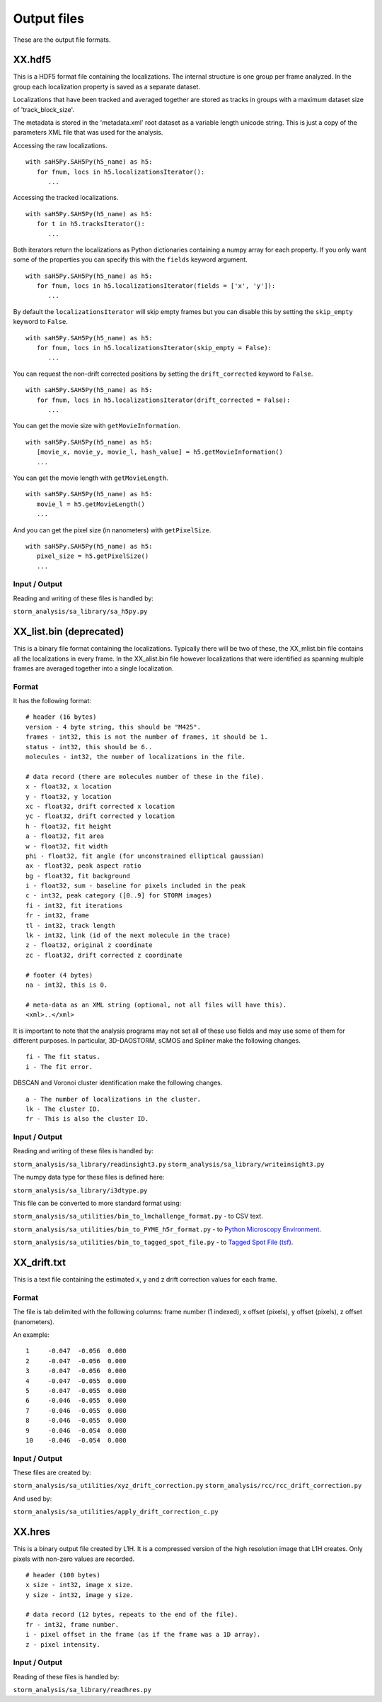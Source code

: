 .. highlight:: none

Output files
============

These are the output file formats.

XX.hdf5
-------

This is a HDF5 format file containing the localizations. The internal
structure is one group per frame analyzed. In the group each
localization property is saved as a separate dataset.

Localizations that have been tracked and averaged together are
stored as tracks in groups with a maximum dataset size of 
'track_block_size'.

The metadata is stored in the 'metadata.xml' root dataset as a 
variable length unicode string. This is just a copy of the parameters
XML file that was used for the analysis.

Accessing the raw localizations. ::

  with saH5Py.SAH5Py(h5_name) as h5:
     for fnum, locs in h5.localizationsIterator():
        ...

Accessing the tracked localizations. ::

  with saH5Py.SAH5Py(h5_name) as h5:
     for t in h5.tracksIterator():
        ...

Both iterators return the localizations as Python dictionaries
containing a numpy array for each property. If you only want
some of the properties you can specify this with the ``fields``
keyword argument. ::
  
  with saH5Py.SAH5Py(h5_name) as h5:
     for fnum, locs in h5.localizationsIterator(fields = ['x', 'y']):
        ...

By default the ``localizationsIterator`` will skip empty frames
but you can disable this by setting the ``skip_empty`` keyword to
``False``. ::

  with saH5Py.SAH5Py(h5_name) as h5:
     for fnum, locs in h5.localizationsIterator(skip_empty = False):
        ...

You can request the non-drift corrected positions by setting the
``drift_corrected`` keyword to ``False``. ::
  
  with saH5Py.SAH5Py(h5_name) as h5:
     for fnum, locs in h5.localizationsIterator(drift_corrected = False):
        ...
	
You can get the movie size with ``getMovieInformation``. ::
  
  with saH5Py.SAH5Py(h5_name) as h5:
     [movie_x, movie_y, movie_l, hash_value] = h5.getMovieInformation()
     ...
	
You can get the movie length with ``getMovieLength``. ::
  
  with saH5Py.SAH5Py(h5_name) as h5:
     movie_l = h5.getMovieLength()
     ...

And you can get the pixel size (in nanometers) with ``getPixelSize``. ::

  with saH5Py.SAH5Py(h5_name) as h5:
     pixel_size = h5.getPixelSize()
     ...
	
Input / Output
~~~~~~~~~~~~~~

Reading and writing of these files is handled by:

``storm_analysis/sa_library/sa_h5py.py``

XX_list.bin (deprecated)
------------------------

This is a binary file format containing the localizations. Typically
there will be two of these, the XX_mlist.bin file contains all the
localizations in every frame. In the XX_alist.bin file however
localizations that were identified as spanning multiple frames are
averaged together into a single localization.

Format
~~~~~~

It has the following format: ::

  # header (16 bytes)
  version - 4 byte string, this should be "M425".
  frames - int32, this is not the number of frames, it should be 1.
  status - int32, this should be 6..
  molecules - int32, the number of localizations in the file.

  # data record (there are molecules number of these in the file).
  x - float32, x location
  y - float32, y location
  xc - float32, drift corrected x location
  yc - float32, drift corrected y location
  h - float32, fit height
  a - float32, fit area
  w - float32, fit width
  phi - float32, fit angle (for unconstrained elliptical gaussian)
  ax - float32, peak aspect ratio
  bg - float32, fit background
  i - float32, sum - baseline for pixels included in the peak
  c - int32, peak category ([0..9] for STORM images)
  fi - int32, fit iterations
  fr - int32, frame
  tl - int32, track length
  lk - int32, link (id of the next molecule in the trace)
  z - float32, original z coordinate
  zc - float32, drift corrected z coordinate

  # footer (4 bytes)
  na - int32, this is 0.

  # meta-data as an XML string (optional, not all files will have this).
  <xml>..</xml>

It is important to note that the analysis programs may not set all of these
use fields and may use some of them for different purposes. In particular,
3D-DAOSTORM, sCMOS and Spliner make the following changes. ::

  fi - The fit status.
  i - The fit error.
  
DBSCAN and Voronoi cluster identification make the following changes. ::

  a - The number of localizations in the cluster.
  lk - The cluster ID.
  fr - This is also the cluster ID.

Input / Output
~~~~~~~~~~~~~~

Reading and writing of these files is handled by:

``storm_analysis/sa_library/readinsight3.py``
``storm_analysis/sa_library/writeinsight3.py``

The numpy data type for these files is defined here:

``storm_analysis/sa_library/i3dtype.py``

This file can be converted to more standard format using:

``storm_analysis/sa_utilities/bin_to_lmchallenge_format.py`` - to CSV text.

``storm_analysis/sa_utilities/bin_to_PYME_h5r_format.py`` - to `Python Microscopy Environment <http://www.python-microscopy.org/>`_.

``storm_analysis/sa_utilities/bin_to_tagged_spot_file.py`` - to `Tagged Spot File (tsf) <https://micro-manager.org/wiki/Tagged_Spot_File_(tsf)_format>`_.


XX_drift.txt
------------

This is a text file containing the estimated x, y and z drift correction
values for each frame.

Format
~~~~~~

The file is tab delimited with the following columns: frame number (1 indexed),
x offset (pixels), y offset (pixels), z offset (nanometers).

An example: ::
  
  1	-0.047	-0.056	0.000
  2	-0.047	-0.056	0.000
  3	-0.047	-0.056	0.000
  4	-0.047	-0.055	0.000
  5	-0.047	-0.055	0.000
  6	-0.046	-0.055	0.000
  7	-0.046	-0.055	0.000
  8	-0.046	-0.055	0.000
  9	-0.046	-0.054	0.000
  10	-0.046	-0.054	0.000

Input / Output
~~~~~~~~~~~~~~

These files are created by:

``storm_analysis/sa_utilities/xyz_drift_correction.py``
``storm_analysis/rcc/rcc_drift_correction.py``

And used by:

``storm_analysis/sa_utilities/apply_drift_correction_c.py``


XX.hres
-------

This is a binary output file created by L1H. It is a compressed version of the
high resolution image that L1H creates. Only pixels with non-zero values are
recorded. ::

  # header (100 bytes)
  x size - int32, image x size.
  y size - int32, image y size.

  # data record (12 bytes, repeats to the end of the file).
  fr - int32, frame number.
  i - pixel offset in the frame (as if the frame was a 1D array).
  z - pixel intensity.

Input / Output
~~~~~~~~~~~~~~

Reading of these files is handled by:

``storm_analysis/sa_library/readhres.py``
